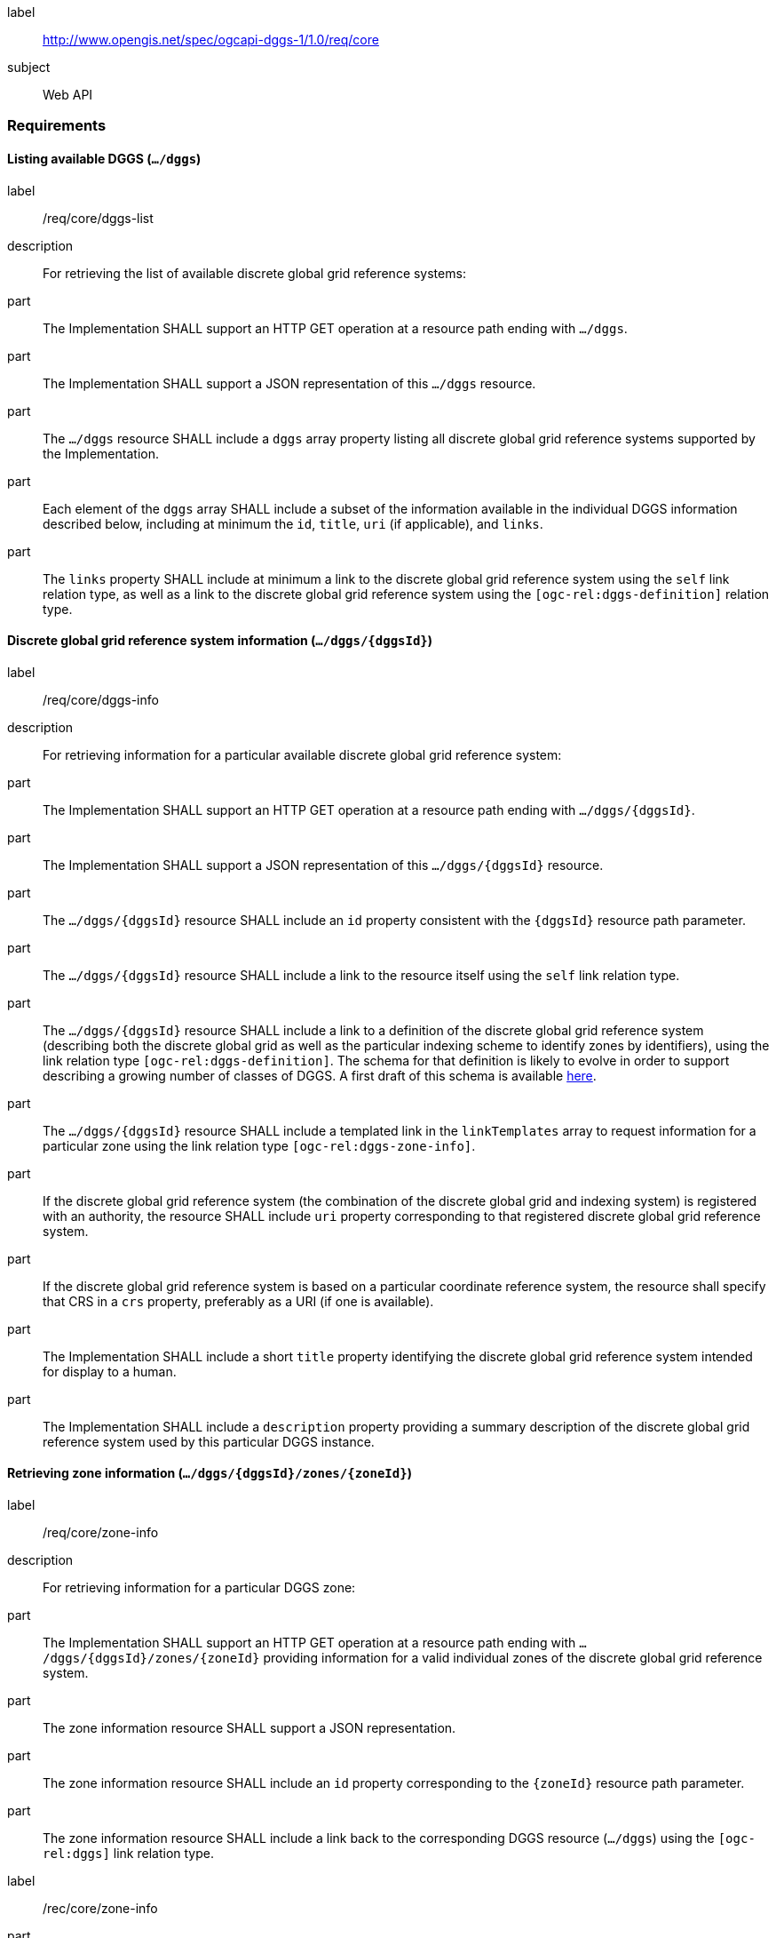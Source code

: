 [[rc_core]]
[requirements_class]
====
[%metadata]
label:: http://www.opengis.net/spec/ogcapi-dggs-1/1.0/req/core
subject:: Web API
====

=== Requirements

==== Listing available DGGS (`.../dggs`)

[requirement]
====
[%metadata]
label:: /req/core/dggs-list
description:: For retrieving the list of available discrete global grid reference systems:
part:: The Implementation SHALL support an HTTP GET operation at a resource path ending with `.../dggs`.
part:: The Implementation SHALL support a JSON representation of this `.../dggs` resource.
part:: The `.../dggs` resource SHALL include a `dggs` array property listing all discrete global grid reference systems supported by the Implementation.
part:: Each element of the `dggs` array SHALL include a subset of the information available in the individual DGGS information described below, including at minimum the `id`, `title`, `uri` (if applicable), and `links`.
part:: The `links` property SHALL include at minimum a link to the discrete global grid reference system using the `self` link relation type, as well as a link to the discrete global grid reference system using the `[ogc-rel:dggs-definition]` relation type.
====

==== Discrete global grid reference system information (`.../dggs/{dggsId}`)

[requirement]
====
[%metadata]
label:: /req/core/dggs-info
description:: For retrieving information for a particular available discrete global grid reference system:
part:: The Implementation SHALL support an HTTP GET operation at a resource path ending with `.../dggs/{dggsId}`.
part:: The Implementation SHALL support a JSON representation of this `.../dggs/{dggsId}` resource.
part:: The `.../dggs/{dggsId}` resource SHALL include an `id` property consistent with the `{dggsId}` resource path parameter.
part:: The `.../dggs/{dggsId}` resource SHALL include a link to the resource itself using the `self` link relation type.
part:: The `.../dggs/{dggsId}` resource SHALL include a link to a definition of the discrete global grid reference system (describing both the discrete global grid as well as the particular indexing scheme to identify zones by identifiers),
using the link relation type `[ogc-rel:dggs-definition]`.
The schema for that definition is likely to evolve in order to support describing a growing number of classes of DGGS.
A first draft of this schema is available https://github.com/opengeospatial/ogcapi-discrete-global-grid-systems/blob/master/openapi/schemas/dggs-core/dggrs.yaml[here].
part:: The `.../dggs/{dggsId}` resource SHALL include a templated link in the `linkTemplates` array to request information for a particular zone using the link relation type `[ogc-rel:dggs-zone-info]`.
part:: If the discrete global grid reference system (the combination of the discrete global grid and indexing system) is registered with an authority, the resource SHALL include `uri` property corresponding to that registered discrete global grid reference system.
part:: If the discrete global grid reference system is based on a particular coordinate reference system, the resource shall specify that CRS in a `crs` property, preferably as a URI (if one is available).
part:: The Implementation SHALL include a short `title` property identifying the discrete global grid reference system intended for display to a human.
part:: The Implementation SHALL include a `description` property providing a summary description of the discrete global grid reference system used by this particular DGGS instance.
====

==== Retrieving zone information (`.../dggs/{dggsId}/zones/{zoneId}`)

[requirement]
====
[%metadata]
label:: /req/core/zone-info
description:: For retrieving information for a particular DGGS zone:
part:: The Implementation SHALL support an HTTP GET operation at a resource path ending with `.../dggs/{dggsId}/zones/{zoneId}` providing information for a valid individual zones of the discrete global grid reference system.
part:: The zone information resource SHALL support a JSON representation.
part:: The zone information resource SHALL include an `id` property corresponding to the `{zoneId}` resource path parameter.
part:: The zone information resource SHALL include a link back to the corresponding DGGS resource (`.../dggs`) using the `[ogc-rel:dggs]` link relation type.
====

[recommendation]
====
[%metadata]
label:: /rec/core/zone-info
part:: The zone information resource SHOULD include an `areaMetersSquare` property indicating the surface area of the zone in square meters.
part:: For a DGGS with three spatial dimension, the zone information resource SHOULD include a `volumeMetersCube` property indicating the volume of the zone in cubic meters.
part:: For a temporal DGGS, the zone information resource SHOULD include a `temporalDurationSeconds` property indicating the amount of time covered by the zone in seconds.
part:: The zone information resource SHOULD include a `geometry` property indicating the 2D and/or 3D spatial geometry of the zone, using GeoJSON or OGC Features & Geometry JSON for the JSON encoding.
part:: For a temporal DGGS, the zone information resource SHOULD include a `temporalInterval` property indicating the start and end time of the zone.
part:: The implementation SHOULD support a GeoJSON and/or OGC Features & Geometry JSON representation of the zone information resource where the top-level object is a feature representing the zone geometry,
the feature ID corresponds to the `{zoneId}`, and the other properties described in this recommendation are properties of that feature.
part:: For a zone associated with a particular collection, the implementation SHOULD provide summary statistics (`minimum`, `maximum`, `average`, `stdDev`) pertaining to this zone for each field (fields of the range of a coverage, or relevant numeric properties of a feature collection) of the data. In the JSON encoding, this SHOULD be implemented as a JSON dictionary mapping field names to an object with each statistic.
part:: For a zone associated with a particular collection, the implementation SHOULD provide `areaMetersSquareWithData`, `volumeMetersCubeWithData`, `temporalDurationSecondsWithData` properties corresponding to
the respective properties defined above for the overall zones, but considering only the portions of the zone where there is data (e.g., regions of the zone excluding NODATA values for a gridded coverage, or within geometry for a feature collection).
====

[recommendation]
====
[%metadata]
label:: /rec/core/robots-txt
part:: Implementations SHOULD include a https://en.wikipedia.org/wiki/Robots.txt[Robots.txt] file at the root of their Web API discouraging robots from crawling the DGGS zone resources.
part:: The content of that Robots.txt file SHOULD include `Disallow: */dggs/*/zones/*` to prevent crawling all DGGS resources under the `/zones/` resource path.
====

NOTE: The presence of a Robots.txt is not a security measure and relies on the voluntary compliance of well-intended crawlers to minimize unnecessary requests.
This measure does not prevent malicious clients from overwhelming the server with numerous requests which may result in Denial of Service attacks.
